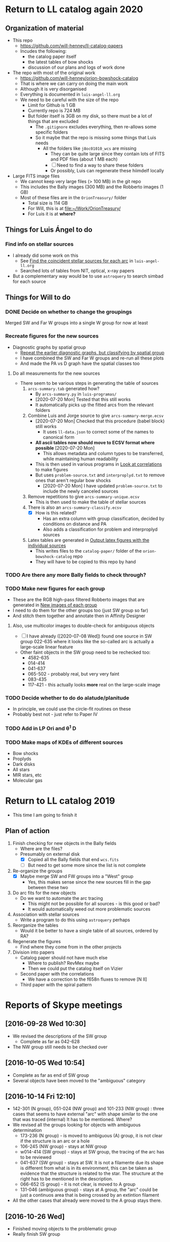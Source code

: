 
* Return to LL catalog again 2020

** Organization of material
+ This repo
  + https://github.com/will-henney/ll-catalog-papers
  + Incudes the following:
    + the catalog paper itself
    + the latest tables of bow shocks
    + discussion of our plans and logs of work done
+ The repo with most of the original work
  + https://github.com/will-henney/orion-bowshock-catalog
  + That is where we can carry on doing the main work
  + Although it is very disorganised
  + Everything is documented in ~luis-angel-ll.org~
  + We need to be careful with the size of the repo
    + Limit for Github is 1 GB
    + Currently repo is 724 MB
    + But folder itself is 3GB on my disk, so there must be a lot of things that are excluded
      + The ~.gitignore~ excludes everything, then re-allows some specific folders
      + So it maybe that the repo is missing some things that Luis needs
        + All the folders like ~j8oc01010_wcs~ are missing
          + They can be quite large since they contain lots of FITS and PDF files (about 1 MB each)
          + [ ] Need to find a way to share these folders
          + Or possibly, Luis can regenerate these hiimdelf locally
+ Large FITS image files
  + We cannot keep very large files (> 100 MB) in the git repo
  + This includes the Bally images (300 MB) and the Robberto images (1 GB)
  + Most of these files are in the ~OrionTreasury/~ folder
    + Total size is 114 GB
    + For Will, this is at [[file:~/Work/OrionTreasury/]]
    + For Luis it is at *where?*


** Things for Luis Ángel to do

*** Find info on stellar sources
+ I already did some work on this
  + See [[id:F7BCAB63-E507-48FD-B594-09F82ED6F7A3][Find the coincident stellar sources for each arc]] in ~luis-angel-ll.org~
  + Searched lots of tables from NIT, optical, x-ray papers
+ But a complementary way would be to use ~astroquery~ to search simbad for each source

** Things for Will to do

*** DONE Decide on whether to change the groupings
CLOSED: [2020-07-20 Mon 17:39]
Merged SW and Far W groups into a single W group for now at least
*** Recreate figures for the new sources 
+ Diagnostic graphs by spatial group
  + [[id:761C80D7-EBD1-46FC-87B9-26CF28BD6201][Repeat the earlier diagnostic graphs, but classifying by spatial group]]
  + I have combined the SW and Far W groups and re-run all these plots
  + And made the PA vs D graph have the spatial classes too 
**** Do all measurements for the new sources
+ There seem to be various steps in generating the table of sources
  1. ~arcs-summary.tab~ generated how?
     - By ~arcs-summary.py~ in ~luis-programas/~
     - [2020-07-20 Mon] Tested that this still works
     - It automatically picks up the fitted arcs from the relevant folders
  2. Combine Luis and Jorge source to give ~arcs-summary-merge.ecsv~
     + [2020-07-20 Mon] Checked that this procedure (babel block) still works
       + It uses ~ll-data.json~ to correct some of the names to canonical form
     + *All ascii tables now should move to ECSV format where possible* [2020-07-20 Mon]
       + This allows metadata and column types to be transferred, while maintaining human readability
     + This is then used in various programs in [[id:95244DE6-CB85-41CB-A6AC-286BEFE625B3][Look at correlations]] to make figures
     + But uses ~problem-source.txt~ and ~interproplyd.txt~ to remove ones that aren't regular bow shocks
       + [2020-07-20 Mon] I have updated ~problem-source.txt~ to include the newly canceled sources
  3. Remove repetitions to give ~arcs-summary-unique.ecsv~
     + This is then used to make the table of stellar sources
  4. There is also an ~arcs-summary-classify.ecsv~
     + [X] How is this related?
       + Has an extra column with group classification, decided by conditions on distance and PA
       + Also adds a classification for problem and interproplyd sources
  5. Latex tables are generated in [[id:F5BEFDCB-D776-4CD5-B6BA-E93439AF7A8F][Output latex figures with the individual sources]]
     + This writes files to the ~catalog-paper/~ folder of the ~orion-bowshock-catalog~ repo
     + They will have to be copied to this repo by hand



*** TODO Are there any more Bally fields to check through?
*** TODO Make new figures for each group
+ These are the RGB high-pass filtered Robberto images that are generated in [[id:171A91D5-C0D6-4411-9DB2-C1AB76D18E61][New images of each group]]
+ I need to do them for the other groups too (just SW group so far)
+ And stitch them together and annotate then in Affinity Designer
**** Also, use multicolor images to double-check for ambiguous objects
+ [ ] I have already ([2020-07-08 Wed]) found one source in SW group 022-635 where it looks like the so-called arc is actually a large-scale linear feature
+ Other faint objects in the SW group need to be rechecked too:
  + 4582-635
  + 014-414
  + 041-637
  + 065-502 - probably real, but very very faint
  + 083-435 
  + 117-421 - this actually looks *more* real on the large-scale image
*** TODO Decide whether to do do alatude/planitude
+ In principle, we could use the circle-fit routines on these
+ Probably best not - just refer to Paper IV
*** TODO Add in LP Ori and \theta^1 D
*** TODO Make maps of KDEs of different sources
+ Bow shocks
+ Proplyds
+ Dark disks
+ All stars
+ MIR stars, etc
+ Molecular gas
* Return to LL catalog 2019
+ This time I am going to finish it


** Plan of action
1. Finish checking for new objects in the Bally fields
   - Where are the files?
   - Presumably on external disk
     - [X] Copied all the Bally fields that end ~wcs.fits~
     - [ ] But need to get some more since the list is not complete
2. Re-organize the groups
   - [X] Maybe merge SW and FW groups into a "West" group
     - Yes, this makes sense since the new sources fill in the gap between these two
3. Do arc fits for the new objects
   - Do we want to automate the arc tracing
     - This might not be possible for all sources - is this good or bad?
     - It would automatically weed out more problematic sources
4. Association with stellar sources
   - Write a program to do this using ~astroquery~ perhaps
5. Reorganize the tables
   - Would it be better to have a single table of all sources, ordered by RA?
6. Regenerate the figures
   - Find where they come from in the other projects
7. Division into papers
   - Catalog paper should not have much else
     - Where to publish? RevMex maybe
     - Then we could put the catalog itself on Vizier
   - Second paper with the correlations
     - We have a correction to the f658n fluxes to remove [N II]
   - Third paper with the spiral pattern

* Reports of Skype meetings
** [2016-09-28 Wed 10:30]
+ We revised the descriptions of the SW group
  + Complete as far as 042-628
+ The NW group still needs to be checked over
** [2016-10-05 Wed 10:54]
+ Complete as far as end of SW group
+ Several objects have been moved to the "ambiguous" category
** [2016-10-14 Fri 12:10]
+ 142-301 (N group), 051-024 (NW group) and 101-233 (NW group) : three cases that seems to have external "arc" with shape similar to the one that was traced (internal)
  It has to be mentioned. Where?
+ We revised all the groups looking for objects with ambiguous determination
  + 173-236 (N group) - is moved to ambiguous (A) group, it is not clear if the structure is an arc or a hole
  + 106-245 (NW group) - stays at NW group
  + w014-414 (SW group) - stays at SW group, the tracing of the arc has to be reviewed
  + 041-637 (SW group) - stays at SW. It is not a filamente due its shape is different from what is in its environment, this can be taken as evidence that the structure is related to the star.
    The structure at the right has to be mentioned in the description.
  + 066-652 (S group) - it is not clear, is moved to A group
  + 131-046 (ambiguous group) - stays at A group, the "arc" could be just a continuos area that is being crossed by an extintion filament
+ All the other cases that already were moved to the A group stays there.
** [2016-10-26 Wed]
+ Finished moving objects to the problematic group
+ Really finish SW group

** [2016-11-09 Wed]
+ Finished Far West group
+ Started on North group, but not much progress
+ Discovered some new objects in the south east
** [2016-11-17 Thu 09:10]-[2016-11-17 Thu 11:30]
+ Discovered 6 new arcs, in between SW and Far-W groups
  + Might be best to merge these two groups
+ Looked for new arcs in the outer Bally ACS fields
  + Started in the south, working north
    :                  (11)
    :       (3) .. (10) .. (19)
    :    (2) .. (9) .. 18 ..  (26)
    :         1 ..  17 ..   25
    :      (6) .. 16 ..  (24)
    :   (7) .. (15) .. (23)
    : 8 ..  14 ..  (22)
    :    13 ..  21
    : 12 ..  20
  + Fields still to check are in (parentheses)

    
  + Finished
* Table of arcs 

|         Source | Proplyd             | Star                 | Arc                     | Notes                                                                              |
|----------------+---------------------+----------------------+-------------------------+------------------------------------------------------------------------------------|
|                |                     |                      |                         | LV KNOT GROUP                                                                      |
|----------------+---------------------+----------------------+-------------------------+------------------------------------------------------------------------------------|
|  158-323 (LV5) | \Ricci{}            |                      | Bally (1998)            |                                                                                    |
|  161-324 (LV4) | \Ricci{}            |                      | Bally (1998)            |                                                                                    |
|  163-317 (LV3) | \Ricci{}            |                      | Bally (1998)            |                                                                                    |
| 166-316 (LV2b) | \Ricci{}            |                      | Bally (1998)            |                                                                                    |
|  167-317 (LV2) | \Ricci{}            |                      | Bally (1998)            |                                                                                    |
|        168-328 | \Ricci{}            |                      | Bally (1998)            |                                                                                    |
|  168-326 (LV1) | \Ricci{}            |                      | Bally (1998)            |                                                                                    |
|----------------+---------------------+----------------------+-------------------------+------------------------------------------------------------------------------------|
|                |                     |                      |                         | SOUTHEAST GROUP                                                                    |
|----------------+---------------------+----------------------+-------------------------+------------------------------------------------------------------------------------|
|        169-338 | \Ricci{}            |                      | New                     | Very faint, well-defined                                                           |
| 177-341 (HST1) | \Ricci{}            |                      | Bally (1998)            | Very faint, well-defined                                                           |
|        180-331 | \Ricci{}            |                      | Bally (1998)            | Highly asymmetric                                                                  |
|        189-329 | \Ricci{}            |                      | New                     | Very diffuse, north wing larger than south                                         |
|----------------+---------------------+----------------------+-------------------------+------------------------------------------------------------------------------------|
|                |                     |                      |                         | NORTH GROUP                                                                        |
|----------------+---------------------+----------------------+-------------------------+------------------------------------------------------------------------------------|
|        142-301 | \Ricci{}            |                      | New                     | Longest proplyd tail pointg out \Theta^1 Ori A, very faint arc, non-continuous curvature |
|        154-225 | \Ricci{}            |                      | New                     | Very faint, lumpy                                                                  |
|        154-240 | \Ricci{}            |                      | New                     | Inner edge well-defined                                                            |
|        159-221 | New                 |                      | New                     | Outer edge very diffuse, axis deviates from radial direction                       |
|        163-222 | \Ricci{}            |                      | New                     | Very faint, small, eastern well-defined, western superimposed                      |
|        165-235 | \Ricci{}            |                      | \Bally{}                | Very faint                                                                         |
|        170-249 | \Ricci{}            |                      | New                     | Very faint                                                                         |
|        178-258 | \Ricci{}            |                      | New                     | Well-defined, faint                                                                |
|----------------+---------------------+----------------------+-------------------------+------------------------------------------------------------------------------------|
|                |                     |                      |                         | NORTHWEST GROUP                                                                    |
|----------------+---------------------+----------------------+-------------------------+------------------------------------------------------------------------------------|
|       4578-251 | No                  |                      | New                     | Asymmetric, double shell, outer shell fainter                                      |
|        049-143 | \Ricci{}            |                      | New                     | Thick, circular, wings open,                                                       |
|        051-024 | New                 |                      | New                     | Two shells                                                                         |
|        072-134 | \Ricci{}            |                      | New                     | Designated 072-135 in \ODell{}, complex morphology                                 |
|        073-227 | \Ricci{}            |                      | \Bally{}                |                                                                                    |
|        074-229 | ?                   |                      | New                     | Probably binary of 073-227                                                         |
|        101-233 | \Ricci{}            |                      | New                     | Designated 102-233 in \ODell{}, cumply shell                                       |
|        102-157 | New                 |                      | New                     | Very faint arc, proplyd with very short tail                                       |
|        106-245 | ?                   |                      | New                     | Outside HH 202                                                                     |
|        109-246 | \Ricci{}            |                      | New                     | Designated 109-247 in \Bally{}, wing open, complex region                          |
|        124-131 | \Ricci{}            |                      | New                     | Designated 123-132 in \ODell{}, very faint, not H\alpha                                 |
|        132-053 | No                  |                      | New                     | Overlapping extinction filaments                                                   |
|        206-043 | No                  |                      | New                     | Very faint, narrow                                                                 |
|----------------+---------------------+----------------------+-------------------------+------------------------------------------------------------------------------------|
|                |                     |                      |                         | SOUTHWEST GROUP                                                                    |
|----------------+---------------------+----------------------+-------------------------+------------------------------------------------------------------------------------|
|       4582-635 | \Ricci{}            |                      | New                     | Very faint                                                                         |
|       4596-400 | \Ricci{}            |                      | \Bally{}                | Designated 000-400 in \Bally{}                                                     |
|        005-514 | \Ricci{}            |                      | \Bally{}                | Southeast wing has multiple filaments                                              |
|        012-407 | No                  |                      | \Bally{}                | Thick, diffuse arc                                                                 |
|        014-414 | No                  |                      | \Bally{}                | Double central star                                                                |
|        022-635 | No                  |                      | New                     |                                                                                    |
|        030-524 | ?                   |                      | \Bally{}                | Flat, asymmetric arc, apparent proplyd tail                                        |
|        041-637 | No                  | Da Rio et al. 2009   | New                     | West wing of arc superimposed on unrelated filament                                |
|        042-628 | \Ricci{}            |                      | New                     | Proplyd designated 038-627 in \Ricci{}.  Possible jet.                             |
|        044-527 | \Ricci{}            |                      | \Bally{}                | Asymmetric. Jet parallel to proplyd axis.                                          |
|  056-519 (LL1) | No                  |                      | Gull & Sofia (1979)     | Prototypical object.  Bright T Tauri star with jet (HH 888)                        |
|        069-601 | \Ricci{}            |                      | \Bally{}                | Well-defined parabolic arc. Shape similar to LL1                                   |
|----------------+---------------------+----------------------+-------------------------+------------------------------------------------------------------------------------|
|                |                     |                      |                         | FAR WEST GROUP                                                                     |
|----------------+---------------------+----------------------+-------------------------+------------------------------------------------------------------------------------|
|       4285-458 | No                  |                      | New                     | Inner boundary not well defined                                                    |
| 4408-639 (LL3) | ?                   |                      | Bally & Reipurth (2001) | Double-shell, possible proplyd tail                                                |
| 4409-242 (LL2) | No                  |                      | Bally & Reipurth (2001) | Asymmetric arc; southern wing affected by bipolar jet (HH 505)                     |
|       4417-653 | No                  |                      | New                     | NEW OBJECT 16 Nov 2016                                                             |
| 4427-838 (LL4) | Bally et al. (2006) |                      | Bally & Reipurth (2001) | Outer wings may be affected by bipolar jet                                         |
|       4468-605 | \Ricci{}            |                      | Bally et al. (2006)     | Bipolar jet parallel to axis                                                       |
|----------------+---------------------+----------------------+-------------------------+------------------------------------------------------------------------------------|
|                |                     |                      |                         | SOUTH GROUP                                                                        |
|----------------+---------------------+----------------------+-------------------------+------------------------------------------------------------------------------------|
|       066-3251 | \Ricci{}            |                      | New                     | Clearly in F555W filter                                                            |
|       116-3101 | ?                   |                      | New                     | Possible proplyd tail, sharply, wing closed                                        |
|       119-3155 | No                  |                      | New                     | Faint arc to the north                                                             |
|       136-3057 | No                  |                      | New                     | Very diffuse                                                                       |
|       138-3024 | No                  |                      | New                     | Thin, strong in blue and green filters                                             |
|       203-3039 | No                  |                      | New                     | Faint, very open                                                                   |
|       261-3018 | No                  |                      | New                     | Large, flat, diffuse, bright inner rim                                             |
|        266-558 | \Ricci{}            |                      | \Bally{}                | Double shell, knotty and open wings                                                |
|        305-811 | ?                   |                      | \Bally et al. (2006)    | Asymmetric, extremely faint, probably proplyd tail                                 |
|       308-3036 | Bally et al. (2006) |                      | Bally et al. (2006)     | Nearly circular inner shock                                                        |
|  315-816 (LL5) | Bally et al. (2006) |                      | Bally & Reipurth (2001) | Double shell, bright inner rim                                                     |
| 329-3021 (LL6) | Bally et al. (2006) |                      | Bally & Reipurth (2001) | Wings opened and extended, one-side jet                                            |
|       344-3020 | Bally et al. (2006) |                      | Bally et al. (2006)     | Very faint, bipolar jet                                                            |
| 351-3349 (LL7) | \Ricci{}            |                      | Bally & Reipurth (2001) | Perpendicular jet, wings opened                                                    |
|       362-3137 | New                 | Da Rio et al. (2009) | New                     | Doble shell                                                                        |
|----------------+---------------------+----------------------+-------------------------+------------------------------------------------------------------------------------|
|                |                     |                      |                         | INTERPROPLYD SHELLS                                                                |
|----------------+---------------------+----------------------+-------------------------+------------------------------------------------------------------------------------|
|        160-350 | \Ricci{}            |                      | Henney (2002)           | Primary 159-350                                                                    |
|        162-456 | ?                   |                      | Reipurth (2007)         | Primary 162-456NE                                                                  |
|       168-326N | \Ricci{}            |                      | Graham et al (2002)     | Primary 168-326 (LV1)                                                              |
|        173-341 | \Ricci{}            |                      | New?                    | Primary 177-341 (HST1)                                                             |
|        175-321 | No                  |                      | New                     | Primary th1D                                                                       |
|        204-330 | \Ricci{}            |                      | New                     | Primary 205-330, very similar to 168-326                                           |
|----------------+---------------------+----------------------+-------------------------+------------------------------------------------------------------------------------|
|                |                     |                      |                         | PROBLEMATIC OBJECTS                                                                |
|----------------+---------------------+----------------------+-------------------------+------------------------------------------------------------------------------------|
|        065-502 | New                 |                      | New                     | Questionable detection of arc. Proplyd with short tail                             |
|        066-652 | \Ricci{}            |                      | Reipurth (2007)         | Small, primary 066-652N                                                            |
|        083-435 | New                 |                      | New                     | Very faint, diffuse outer edge                                                     |
|        117-421 | \Ricci{}            |                      | New                     | Very faint, inner edge only                                                        |
|        121-434 | \Ricci{}            |                      | New                     | Compact                                                                            |
|        131-046 | \Ricci{}            |                      | New                     | Possible broad shell, confusion with extinction filaments                          |
|        173-236 | \Ricci{}            |                      | New                     | Designated 174-236 in \Bally{}, irregular and wavy proplyd tail                    |
|        212-400 | \Ricci{}            |                      | New                     | Weak evidence for inner edge only                                                  |




* TODO Objects with multiple arcs
+ We should maybe discuss these
  + 142-301 (N group),
  + 051-024 (NW group)
  + and 101-233 (NW group) 
+ Three cases that seems to have external "arc" with shape similar to the one that was traced (internal)


* TODO Make a separate .bib file with the references that we need

* Additional notes on particular objects
** 308-3036
Superimposed on unrelated jet-driven bowshock from LL6
* Checking remaining Bally fields
+ [X] 20
  + No arcs
  + Some HH knots in the S that don't seem to be mentioned anywhere
+ [X] 12
  + No arcs
+ [X] 13
  + No arcs
+ [X] 21
  + No arcs
+ [X] 08
  + Only arcs we already discovered
+ [X] 14
  + Two previous detections are certainly arcs:
    + 203-3039
    + 116-3101
  + Four doubtful ones that are already in the catalog
  + No new detections
+ [ ] 22

* New arc discoveries
1. [X] 4417-653
   + [2016-11-16 Wed] Discovered this while looking at jet knots for the Alba project
   + Located 20 arcsec to SE of LL3
   + Very strange that I never saw it before
2. [X] 4491-627
   + 5:34:49.074 -5:26:26.65
   + Looks legit
     + But there is another bowshock nearby, that looks like a HH object, so must be careful
3. [X] 4550-659
   + Coordinates 5:34:55.026 -5:26:58.88
   + This is a definite detection
   + Has jet knots too
     + Possibly two jets. Spike to NW and smaller one to SE.  Knots to E.
     + Also, possible bowshock overlying end of S wing of arc
4. [X] 4531-628
   + 5:34:53.072 -5:26:27.51
   + Pretty definite that the arc is real
   + Arc is very small (R0  ~= 0.64 arcsec)
5. [X] 4520-419
   + 5:34:52.005 -5:24:18.86
   + Beautiful arc (R0 ~= 1.2 arcsec)
     + Wide radius of curvature
   + Looks like it might be a proplyd
     + Small stubby tail
6. [X] 4505-336
   + 5:34:50.484 -5:23:35.52
   + N arm of the arc is missing
   + Very faint curved jet seems to go N of star
     + May curve through 90 degrees and end in a bow shock


* New papers on proplyds

** Sheehan:2016a - A VLA Survey for Faint Compact Radio Sources in the Orion Nebula Cluster
+ 2016ApJ...831..155S
+ Gives radio fluxes at 6cm, 3cm, 1.3cm for many sources


** Boyden:2020a - Protoplanetary Disks in the Orion Nebula Cluster: Gas Disk Morphologies and Kinematics as seen with ALMA
+ 2020ApJ...894...74B
+ CO and HCO+ observations of several disks in proplyds
+ Includes 177-341W
+ Gas radii are generally larger than dust radii
+ Determine kinematic masses for the stars


** Forbrich:2016a - The Population of Compact Radio Sources in the Orion Nebula Cluster

